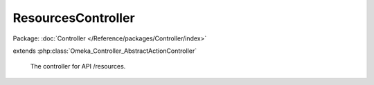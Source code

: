 -------------------
ResourcesController
-------------------

Package: :doc:`Controller </Reference/packages/Controller/index>`

.. php:class:: ResourcesController

extends :php:class:`Omeka_Controller_AbstractActionController`

    The controller for API /resources.

    .. php:method:: indexAction()

        Handle GET request without ID.
